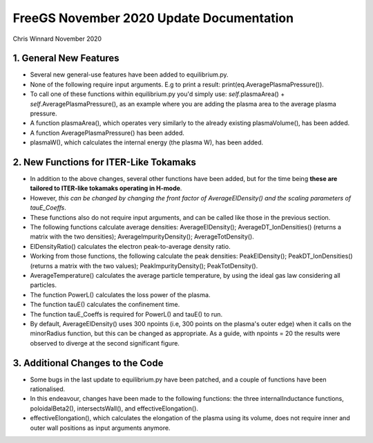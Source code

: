 =========================================
FreeGS November 2020 Update Documentation
=========================================

Chris Winnard
November 2020

1. General New Features
=======================
* Several new general-use features have been added to equilibrium.py.

* None of the following require input arguments. E.g to print a result: print(eq.AveragePlasmaPressure()).

* To call one of these functions within equilibrium.py you'd simply use: *self*.plasmaArea() + *self*.AveragePlasmaPressure(), as an example where you are adding the plasma area to the average plasma pressure.

* A function plasmaArea(), which operates very similarly to the already existing plasmaVolume(), has been added.

* A function AveragePlasmaPressure() has been added.

* plasmaW(), which calculates the internal energy (the plasma W), has been added.

2. New Functions for ITER-Like Tokamaks
=======================================  
* In addition to the above changes, several other functions have been added, but for the time being **these are tailored to ITER-like tokamaks operating in H-mode**.

* However, *this can be changed by changing the front factor of AverageElDensity() and the scaling parameters of tauE_Coeffs*.

* These functions also do not require input arguments, and can be called like those in the previous section.

* The following functions calculate average densities: AverageElDensity(); AverageDT_IonDensities() (returns a matrix with the two densities); AverageImpurityDensity(); AverageTotDensity().

* ElDensityRatio() calculates the electron peak-to-average density ratio.

* Working from those functions, the following calculate the peak densities: PeakElDensity(); PeakDT_IonDensities() (returns a matrix with the two values); PeakImpurityDensity(); PeakTotDensity().

* AverageTemperature() calculates the average particle temperature, by using the ideal gas law considering all particles.

* The function PowerL() calculates the loss power of the plasma.

* The function tauE() calculates the confinement time.

* The function tauE_Coeffs is required for PowerL() and tauE() to run.

* By default, AverageElDensity() uses 300 npoints (i.e, 300 points on the plasma's outer edge) when it calls on the minorRadius function, but this can be changed as appropriate. As a guide, with npoints = 20 the results were observed to diverge at the second significant figure.

3. Additional Changes to the Code
=================================
* Some bugs in the last update to equilibrium.py have been patched, and a couple of functions have been rationalised.

* In this endeavour, changes have been made to the following functions: the three internalInductance functions, poloidalBeta2(), intersectsWall(), and effectiveElongation().

* effectiveElongation(), which calculates the elongation of the plasma using its volume, does not require inner and outer wall positions as input arguments anymore.